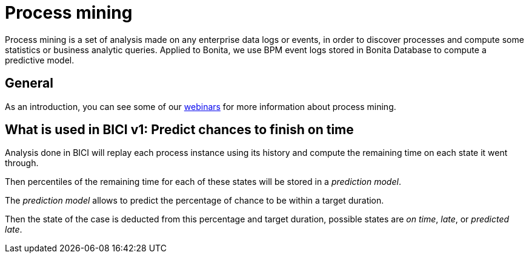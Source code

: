 = Process mining

Process mining is a set of analysis made on any enterprise data logs or events, in order to discover processes and
compute some statistics or business analytic queries. Applied to Bonita, we use BPM event logs stored in
Bonita Database to compute a predictive model.

== General

As an introduction, you can see some of our https://www.bonitasoft.com/videos?category=Webinars[webinars] for
more information about process mining.

== What is used in BICI v1: Predict chances to finish on time

Analysis done in BICI will replay each process instance using its history and compute the remaining time on each state it went through.

Then percentiles of the remaining time for each of these states will be stored in a _prediction model_.

The _prediction model_ allows to predict the percentage of chance to be within a target duration.

Then the state of the case is deducted from this percentage and target duration, possible states are _on time_, _late_, or _predicted late_.
